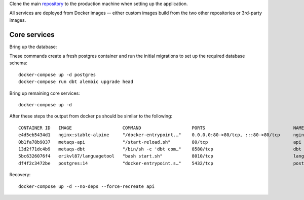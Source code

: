 Clone the main `repository`_ to the production machine when setting up the application.

.. _repository: https://github.com/openeduhub/metaqs-main

All services are deployed from Docker images -- either custom images build from the two other repositories or 3rd-party images.

Core services
-------------

Bring up the database:

These commands create a fresh postgres container and run the initial migrations to set up the required database schema::

    docker-compose up -d postgres
    docker-compose run dbt alembic upgrade head

Bring up remaining core services::

    docker-compose up -d

After these steps the output from docker ps should be similar to the following::

    CONTAINER ID   IMAGE                   COMMAND                   PORTS                                 NAMES
    e4d5eb5434d1   nginx:stable-alpine     "/docker-entrypoint.…"    0.0.0.0:80->80/tcp, :::80->80/tcp     nginx
    0b1fa78b9037   metaqs-api              "/start-reload.sh"        80/tcp                                api
    13d2f71dc4b9   metaqs-dbt              "/bin/sh -c 'dbt com…"    8580/tcp                              dbt
    5bc6326076f4   erikvl87/languagetool   "bash start.sh"           8010/tcp                              languagetool
    df4f2c3472be   postgres:14             "docker-entrypoint.s…"    5432/tcp                              postgres


Recovery::

    docker-compose up -d --no-deps --force-recreate api
